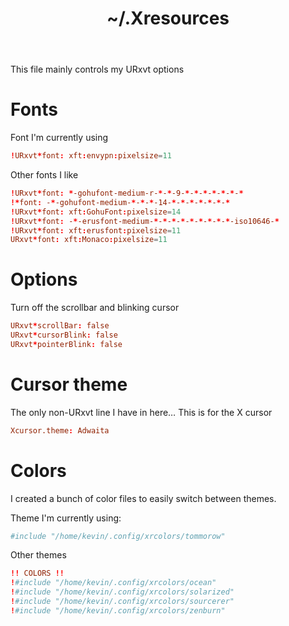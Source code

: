 #+TITLE: ~/.Xresources

This file mainly controls my URxvt options

* Fonts
Font I'm currently using
#+BEGIN_SRC conf :tangle ~/dotfiles/x/.Xresources
  !URxvt*font: xft:envypn:pixelsize=11
#+END_SRC

Other fonts I like
#+BEGIN_SRC conf :tangle ~/dotfiles/x/.Xresources
  !URxvt*font: *-gohufont-medium-r-*-*-9-*-*-*-*-*-*-*
  !*font: -*-gohufont-medium-*-*-*-14-*-*-*-*-*-*-*
  !URxvt*font: xft:GohuFont:pixelsize=14
  !URxvt*font: -*-erusfont-medium-*-*-*-*-*-*-*-*-*-iso10646-*
  !URxvt*font: xft:erusfont:pixelsize=11
  URxvt*font: xft:Monaco:pixelsize=11
#+END_SRC

* Options
Turn off the scrollbar and blinking cursor
#+BEGIN_SRC conf :tangle ~/dotfiles/x/.Xresources
  URxvt*scrollBar: false
  URxvt*cursorBlink: false
  URxvt*pointerBlink: false
#+END_SRC

* Cursor theme
The only non-URxvt line I have in here...
This is for the X cursor
#+BEGIN_SRC conf :tangle ~/dotfiles/x/.Xresources
  Xcursor.theme: Adwaita
#+END_SRC

* Colors
I created a bunch of color files to easily switch between themes.

Theme I'm currently using:
#+BEGIN_SRC conf :tangle ~/dotfiles/x/.Xresources
  #include "/home/kevin/.config/xrcolors/tommorow"
#+END_SRC

Other themes
#+BEGIN_SRC conf :tangle ~/dotfiles/x/.Xresources
  !! COLORS !! 
  !#include "/home/kevin/.config/xrcolors/ocean"
  !#include "/home/kevin/.config/xrcolors/solarized"
  !#include "/home/kevin/.config/xrcolors/sourcerer"
  !#include "/home/kevin/.config/xrcolors/zenburn"
#+END_SRC
